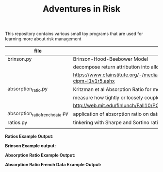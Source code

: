 #+TITLE: Adventures in Risk

This repository contains various small toy programs that are used for
learning more about risk management

| file                            | topic                                                                                      |
|---------------------------------+--------------------------------------------------------------------------------------------|
| brinson.py                      | Brinson-Hood-Beebower Model                                                                |
|                                 | decompose return attribution into allocation, selection, and interaction effects           |
|                                 | https://www.cfainstitute.org/-/media/documents/support/programs/cipm/2019-cipm-l1v1r5.ashx |
| absorption_ratio.py             | Kritzman et al Absorption Ratio for measuring Systemic Risk                                |
|                                 | measure how tightly or loosely coupled markets are                                         |
|                                 | http://web.mit.edu/finlunch/Fall10/PCASystemicRisk.pdf                                     |
| absorption_ratio_french_data.py | application of absorption ratio on data from Ken French                                    |
| ratios.py                       | tinkering with Sharpe and Sortino ratio                                                    |
|                                 |                                                                                            |

*Ratios Example Output*:

[[./images/sharpe_ratio_diff_baselines.png]]

[[./images/sortino_ratio_closeup.png]]

*Brinson Example output:*

[[./images/brinson_output_snippet.png]]

*Absorption Ratio Example Output:*

[[./images/absorption_ratio.png]]

*Absorption Ratio French Data Example Output:*

[[./images/absorption_ratio_2000s.png]]

[[./images/absorption_ratio_1940s.png]]
